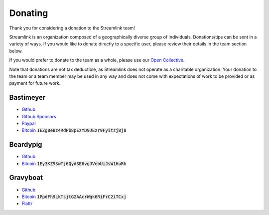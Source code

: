 Donating
--------

Thank you for considering a donation to the Streamlink team!

Streamlink is an organization composed of a geographically diverse group of
individuals. Donations/tips can be sent in a variety of ways. If you would like
to donate directly to a specific user, please review their details in the
team section below.

If you would prefer to donate to the team as a whole, please use our
`Open Collective <https://opencollective.com/streamlink>`_.

Note that donations are not tax deductible, as Streamlink does not operate as
a charitable organization. Your donation to the team or a team member may be
used in any way and does not come with expectations of work to be provided or
as payment for future work.

.. raw:: html

   <a href="https://opencollective.com/streamlink" target="_blank" class="no-external-link-icon">
     <img alt="Donate to our collective" src="https://opencollective.com/streamlink/donate/button@2x.png?color=white" width="300" height="50">
   </a>


.. raw:: html

   <h1>Individual team member donations</h1>

Bastimeyer
^^^^^^^^^^

.. container:: clearfix

   .. image:: https://github.com/bastimeyer.png?size=150
      :class: github-avatar

   .. container::

      - `Github <https://github.com/bastimeyer>`__
      - `Github Sponsors <https://github.com/sponsors/bastimeyer>`__
      - `Paypal <https://www.paypal.com/cgi-bin/webscr?cmd=_s-xclick&hosted_button_id=YUCGRLVALHS8C&item_name=Streamlink%20Twitch%20GUI>`__
      - `Bitcoin <https://www.blockchain.com/btc/address/1EZg8eBz4RdPb8pEzYD9JEzr9Fyitzj8j8>`__ :code:`1EZg8eBz4RdPb8pEzYD9JEzr9Fyitzj8j8`

Beardypig
^^^^^^^^^

.. container:: clearfix

   .. image:: https://github.com/beardypig.png?size=150
      :class: github-avatar

   .. container::

      - `Github <https://github.com/beardypig>`__
      - `Bitcoin <https://www.blockchain.com/btc/address/1Ey3KZ9SwTj6QyASE6vgJVebUiJsW1HuRh>`__ :code:`1Ey3KZ9SwTj6QyASE6vgJVebUiJsW1HuRh`

Gravyboat
^^^^^^^^^

.. container:: clearfix

   .. image:: https://github.com/gravyboat.png?size=150
      :class: github-avatar

   .. container::

      - `Github <https://github.com/gravyboat>`__
      - `Bitcoin <https://www.blockchain.com/btc/address/1PpdFh9LkTsjtG2AAcrWqk6RiFrC2iTCxj>`__ :code:`1PpdFh9LkTsjtG2AAcrWqk6RiFrC2iTCxj`
      - `Flattr <https://flattr.com/@gravyboat>`__
